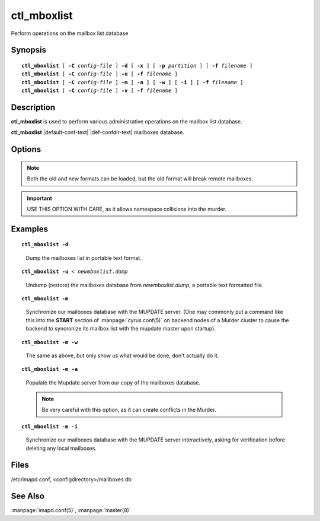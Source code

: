 .. _imap-admin-commands-ctl_mboxlist:

================
**ctl_mboxlist**
================

Perform operations on the mailbox list database

Synopsis
========

.. parsed-literal::

    **ctl_mboxlist** [ **-C** *config-file* ] **-d** [ **-x** ] [ **-p** *partition* ] [ **-f** *filename* ]
    **ctl_mboxlist** [ **-C** *config-file* ] **-u** [ **-f** *filename* ]
    **ctl_mboxlist** [ **-C** *config-file* ] **-m** [ **-a** ] [ **-w** ] [ **-i** ] [ **-f** *filename* ]
    **ctl_mboxlist** [ **-C** *config-file* ] **-v** [ **-f** *filename* ]

Description
===========

**ctl_mboxlist** is used to perform various administrative operations on
the mailbox list database.

**ctl_mboxlist** |default-conf-text|
|def-confdir-text| mailboxes database.


Options
=======

.. program:: ctl_mboxlist

.. option:: -C config-file

    |cli-dash-c-text|

.. option:: -d

    Dump the contents of the database to standard output in a portable
    flat-text format.  NOTE: In Cyrus versions 2.2.13 and earlier, the 
    dump format did not include the mailbox type flags, breaking remote
    mailboxes (frontends, mupdate master, unified backends) when 
    undumped.

.. option:: -x

    When performing a dump, remove the mailboxes dumped from the mailbox
    list (mostly useful when specified with **-p**).
    
.. option:: -p partition

    When performing a dump, dump only thise mailboxes that live on 
    *partition*.
    
.. option:: -f filename

    Use the database specified by *filename* instead of the default
    (*configdirectory/mailboxes.db**).
    
.. option:: -u

    Load the contents of the database from standard input.  The input 
    MUST be in the format output by the **-d** option.  

.. NOTE::
    Both the old and new formats can be loaded, but the old format will 
    break remote mailboxes.

.. option:: -m

    For backend servers in the Cyrus Murder, synchronize the local 
    mailbox list file with the MUPDATE server.
    
.. option:: -a

    When used with **-m**, assume the local mailboxes file is authoritiative, 
    that is, only change the mupdate server, do not delete any local 
    mailboxes.  

.. IMPORTANT::
    USE THIS OPTION WITH CARE, as it allows namespace collisions into 
    the murder.

.. option:: -w

    When used with **-m**, print out what would be done but do not perform 
    the operations.

.. option:: -i

    When used with **-m**, asks for verification before deleting local 
    mailboxes.

.. option:: -v

    Verify the consistency of the mailbox list database and the spool
    partition(s). Mailboxes present in the database and not located on a
    spool partition, and those located on a spool partition (directory
    containing a valid cyrus.header file) and not present in the database
    will be reported.  Note that this function is very I/O intensive.

Examples
========

.. parsed-literal::

    **ctl_mboxlist -d**

..

        Dump the mailboxes list in portable text format.

.. only:: html
    
    ::

        tech	0 default anyone	lrsp	group:tech	lrswipkxtecda
        tech.support	0 default johnsmith	lrswipkxtea	group:tech	lrswipkxtecda	anyone	lrsp
        tech.support.rancid	0 default johnsmith	lrswipkxtea	group:tech	lrswipkxtecda	anyone	lrsp
        tech.support.commits	0 default johnsmith	lrswipkxtea	group:tech	lrswipkxtecda	anyone	lrsp
        tech.support.abuse	0 default johnsmith	lrswipkxtea	group:tech	lrswipkxtecda	anyone	lrsp
        tech.systems	0 default anyone	lrsp	group:tech	lrswipkxtecda
        tech.systems.box	0 default anyone	lrsp	group:tech	lrswipkxtecda
        tech.systems.switch	0 default anyone	lrsp	group:tech	lrswipkxtecda
        tech.systems.files	0 default anyone	lrsp	group:tech	lrswipkxtecda
        tech.systems.printer	0 default anyone	lrsp	group:tech	lrswipkxtecda
        tech.technet	0 default anyone	lrsp	group:tech	lrswipkxtecda
..    

.. parsed-literal::

    **ctl_mboxlist -u** < *newmboxlist.dump*

..

        Undump (restore) the mailboxes database from *newmboxlist.dump*, 
        a portable text formatted file.

.. parsed-literal::

    **ctl_mboxlist -m**

..

        Synchronize our mailboxes database with the MUPDATE server.  (One may
        commonly put a command like this into the **START** section of 
        :manpage:`cyrus.conf(5)` on backend nodes of a Murder cluster to cause
        the backend to syncronize its mailbox list with the mupdate master upon 
        startup).

.. only:: html
    
    ::

        START {
            ##
            # Master sends mailbox updates to mupdate.
            # Replication client runs on Master.
            # Comment these 2 lines out on replicas
            mupdatepush		cmd="/usr/lib/cyrus/bin/ctl_mboxlist -m"
            syncclient		cmd="/usr/lib/cyrus/bin/sync_client -r"
            <...>
        }
..

.. parsed-literal::

    **ctl_mboxlist -m -w**

..

        The same as above, but only show us what would be done, don't actually
        do it.

.. parsed-literal::

    **ctl_mboxlist -m -a**

..

        Populate the Mupdate server from our copy of the mailboxes database.

        .. Note::
            Be very careful with this option, as it can create conflicts in the
            Murder.

.. parsed-literal::

    **ctl_mboxlist -m -i**

..

        Synchronize our mailboxes database with the MUPDATE server interactively,
        asking for verification before deleting any local mailboxes.


Files
=====

/etc/imapd.conf, <configdirectory>/mailboxes.db

See Also
========

:manpage:`imapd.conf(5)`, :manpage:`master(8)`
